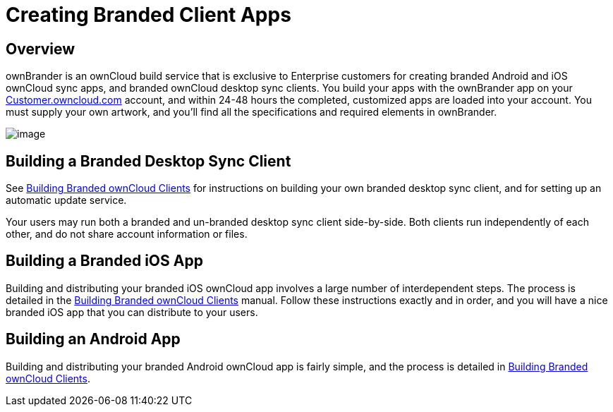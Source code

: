 = Creating Branded Client Apps

[[overview]]
== Overview

ownBrander is an ownCloud build service that is exclusive to Enterprise
customers for creating branded Android and iOS ownCloud sync apps, and
branded ownCloud desktop sync clients. You build your apps with the
ownBrander app on your
https://customer.owncloud.com/owncloud/[Customer.owncloud.com] account,
and within 24-48 hours the completed, customized apps are loaded into
your account. You must supply your own artwork, and you’ll find all the
specifications and required elements in ownBrander.

image:/owncloud-docs/_images/ownbrander-1.png[image]

[[building-a-branded-desktop-sync-client]]
== Building a Branded Desktop Sync Client

See https://doc.owncloud.com/branded_clients/[Building Branded ownCloud
Clients] for instructions on building your own branded desktop sync
client, and for setting up an automatic update service.

Your users may run both a branded and un-branded desktop sync client
side-by-side. Both clients run independently of each other, and do not
share account information or files.

[[building-a-branded-ios-app]]
== Building a Branded iOS App

Building and distributing your branded iOS ownCloud app involves a large
number of interdependent steps. The process is detailed in the
https://doc.owncloud.com/branded_clients/[Building Branded ownCloud
Clients] manual. Follow these instructions exactly and in order, and you
will have a nice branded iOS app that you can distribute to your users.

[[building-an-android-app]]
== Building an Android App

Building and distributing your branded Android ownCloud app is fairly
simple, and the process is detailed in
https://doc.owncloud.com/branded_clients/[Building Branded ownCloud
Clients].
